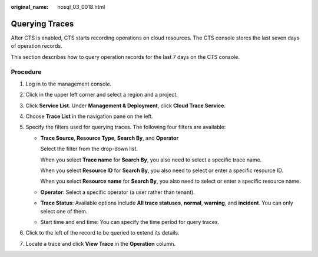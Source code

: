 :original_name: nosql_03_0018.html

.. _nosql_03_0018:

Querying Traces
===============

After CTS is enabled, CTS starts recording operations on cloud resources. The CTS console stores the last seven days of operation records.

This section describes how to query operation records for the last 7 days on the CTS console.

Procedure
---------

#. Log in to the management console.
#. Click |image1| in the upper left corner and select a region and a project.
#. Click **Service List**. Under **Management & Deployment**, click **Cloud Trace Service**.
#. Choose **Trace List** in the navigation pane on the left.
#. Specify the filters used for querying traces. The following four filters are available:

   -  **Trace Source**, **Resource Type**, **Search By**, and **Operator**

      Select the filter from the drop-down list.

      When you select **Trace name** for **Search By**, you also need to select a specific trace name.

      When you select **Resource ID** for **Search By**, you also need to select or enter a specific resource ID.

      When you select **Resource name** for **Search By**, you also need to select or enter a specific resource name.

   -  **Operator**: Select a specific operator (a user rather than tenant).

   -  **Trace Status**: Available options include **All trace statuses**, **normal**, **warning**, and **incident**. You can only select one of them.

   -  Start time and end time: You can specify the time period for query traces.

#. Click |image2| to the left of the record to be queried to extend its details.
#. Locate a trace and click **View Trace** in the **Operation** column.

.. |image1| image:: /_static/images/en-us_image_0000001815204808.png
.. |image2| image:: /_static/images/en-us_image_0000001815045032.png
